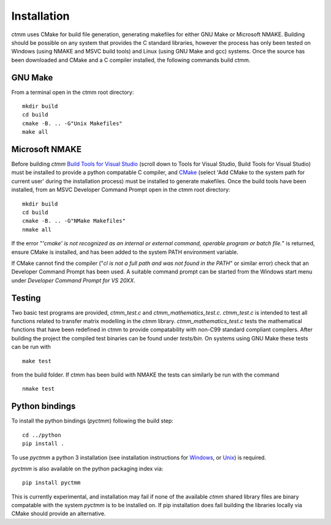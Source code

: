Installation
============

ctmm uses CMake for build file generation, generating makefiles for either GNU
Make or Microsoft NMAKE. Building should be possible on any system that provides
the C standard libraries, however the process has only been
tested on Windows (using NMAKE and MSVC build tools) and Linux (using GNU Make
and gcc) systems. Once the source has been downloaded and CMake and a C compiler
installed, the following commands build ctmm.

GNU Make
--------
From a terminal open in the ctmm root directory: ::

    mkdir build
    cd build
    cmake -B. .. -G"Unix Makefiles"
    make all

Microsoft NMAKE
---------------

Before building `ctmm` `Build Tools for Visual Studio
<https://visualstudio.microsoft.com/downloads>`_ (scroll down to Tools for
Visual Studio, Build Tools for Visual Studio) must be installed to provide a
python compatable C compiler, and `CMake <https://cmake.org/download/>`_
(select 'Add CMake to the system path for current user' during the installation
process) must be installed to generate makefiles. Once the build tools have been
installed, from an MSVC Developer Command Prompt open in the ctmm root
directory: ::

    mkdir build
    cd build
    cmake -B. .. -G"NMake Makefiles"
    nmake all

If the error
"`'cmake' is not recognized as an internal or external command, operable program or batch file.`"
is returned, ensure CMake is installed, and has been added to the system PATH
environment variable.

If CMake cannot find the compiler
("`cl is not a full path and was not found in the PATH`" or similar error) check
that an Developer Command Prompt has been used. A suitable command prompt can
be started from the Windows start menu under
`Developer Command Prompt for VS 20XX`.

Testing
-------

Two basic test programs are provided, `ctmm_test.c` and
`ctmm_mathematics_test.c`. `ctmm_test.c` is intended to test all functions
related to transfer matrix modelling in the `ctmm` library.
`ctmm_mathematics_test.c` tests the mathematical functions that have been
redefined in ctmm to provide compatability with non-C99 standard compliant
compilers. After building the project the compiled test binaries can be found
under `tests/bin`. On systems using GNU Make these tests can be run with ::

    make test

from the build folder. If ctmm has been build with NMAKE the tests can similarly
be run with the command ::

    nmake test

Python bindings
---------------

To install the python bindings (`pyctmm`) following the build step: ::

    cd ../python
    pip install .

To use `pyctmm` a python 3 installation (see installation instructions for
`Windows <https://docs.python.org/3/using/windows.html>`_, or
`Unix <https://docs.python.org/3/using/unix.html>`_) is required.

`pyctmm` is also available on the python packaging index via: ::

    pip install pyctmm

This is currently experimental, and installation may fail if none of the available
`ctmm` shared library files are binary compatable with the system `pyctmm` is to be
installed on. If pip installation does fail building the libraries locally via CMake
should provide an alternative.
